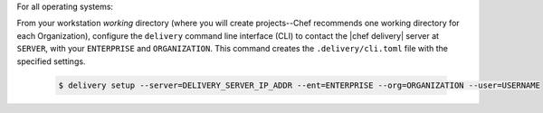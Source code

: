 .. The contents of this file are included in multiple topics.
.. This file should not be changed in a way that hinders its ability to appear in multiple documentation sets.


For all operating systems:

From your workstation `working` directory (where you will create projects--Chef recommends one working directory for each Organization), configure the ``delivery`` command line interface (CLI) to contact the |chef delivery| server at ``SERVER``, with your ``ENTERPRISE`` and ``ORGANIZATION``. This command creates the ``.delivery/cli.toml`` file with the specified settings.

   .. code-block:: bash

      $ delivery setup --server=DELIVERY_SERVER_IP_ADDR --ent=ENTERPRISE --org=ORGANIZATION --user=USERNAME
